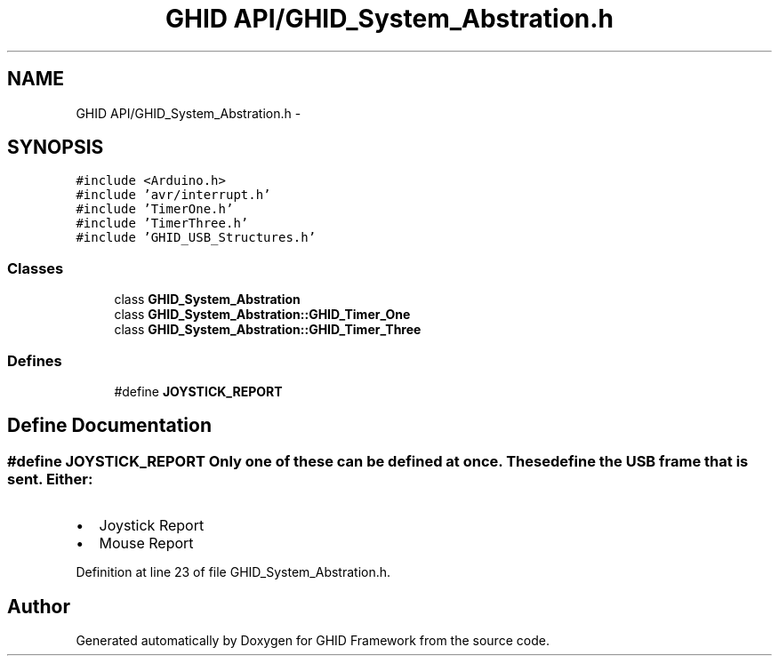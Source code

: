 .TH "GHID API/GHID_System_Abstration.h" 3 "Sun Mar 30 2014" "Version version 2.0" "GHID Framework" \" -*- nroff -*-
.ad l
.nh
.SH NAME
GHID API/GHID_System_Abstration.h \- 
.SH SYNOPSIS
.br
.PP
\fC#include <Arduino\&.h>\fP
.br
\fC#include 'avr/interrupt\&.h'\fP
.br
\fC#include 'TimerOne\&.h'\fP
.br
\fC#include 'TimerThree\&.h'\fP
.br
\fC#include 'GHID_USB_Structures\&.h'\fP
.br

.SS "Classes"

.in +1c
.ti -1c
.RI "class \fBGHID_System_Abstration\fP"
.br
.ti -1c
.RI "class \fBGHID_System_Abstration::GHID_Timer_One\fP"
.br
.ti -1c
.RI "class \fBGHID_System_Abstration::GHID_Timer_Three\fP"
.br
.in -1c
.SS "Defines"

.in +1c
.ti -1c
.RI "#define \fBJOYSTICK_REPORT\fP"
.br
.in -1c
.SH "Define Documentation"
.PP 
.SS "#define \fBJOYSTICK_REPORT\fP"Only one of these can be defined at once\&. These define the USB frame that is sent\&. Either:
.IP "\(bu" 2
Joystick Report
.IP "\(bu" 2
Mouse Report 
.PP

.PP
Definition at line 23 of file GHID_System_Abstration\&.h\&.
.SH "Author"
.PP 
Generated automatically by Doxygen for GHID Framework from the source code\&.
